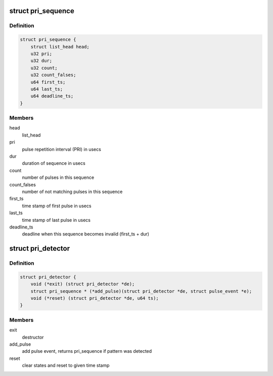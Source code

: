 .. -*- coding: utf-8; mode: rst -*-
.. src-file: drivers/net/wireless/ath/dfs_pri_detector.h

.. _`pri_sequence`:

struct pri_sequence
===================

.. c:type:: struct pri_sequence

    sequence of pulses matching one PRI

.. _`pri_sequence.definition`:

Definition
----------

.. code-block:: c

    struct pri_sequence {
        struct list_head head;
        u32 pri;
        u32 dur;
        u32 count;
        u32 count_falses;
        u64 first_ts;
        u64 last_ts;
        u64 deadline_ts;
    }

.. _`pri_sequence.members`:

Members
-------

head
    list_head

pri
    pulse repetition interval (PRI) in usecs

dur
    duration of sequence in usecs

count
    number of pulses in this sequence

count_falses
    number of not matching pulses in this sequence

first_ts
    time stamp of first pulse in usecs

last_ts
    time stamp of last pulse in usecs

deadline_ts
    deadline when this sequence becomes invalid (first_ts + dur)

.. _`pri_detector`:

struct pri_detector
===================

.. c:type:: struct pri_detector

    PRI detector element for a dedicated radar type

.. _`pri_detector.definition`:

Definition
----------

.. code-block:: c

    struct pri_detector {
        void (*exit) (struct pri_detector *de);
        struct pri_sequence * (*add_pulse)(struct pri_detector *de, struct pulse_event *e);
        void (*reset) (struct pri_detector *de, u64 ts);
    }

.. _`pri_detector.members`:

Members
-------

exit
    destructor

add_pulse
    add pulse event, returns pri_sequence if pattern was detected

reset
    clear states and reset to given time stamp

.. This file was automatic generated / don't edit.

